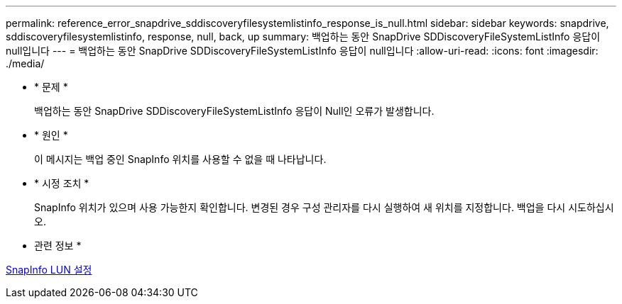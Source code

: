 ---
permalink: reference_error_snapdrive_sddiscoveryfilesystemlistinfo_response_is_null.html 
sidebar: sidebar 
keywords: snapdrive, sddiscoveryfilesystemlistinfo, response, null, back, up 
summary: 백업하는 동안 SnapDrive SDDiscoveryFileSystemListInfo 응답이 null입니다 
---
= 백업하는 동안 SnapDrive SDDiscoveryFileSystemListInfo 응답이 null입니다
:allow-uri-read: 
:icons: font
:imagesdir: ./media/


* * 문제 *
+
백업하는 동안 SnapDrive SDDiscoveryFileSystemListInfo 응답이 Null인 오류가 발생합니다.

* * 원인 *
+
이 메시지는 백업 중인 SnapInfo 위치를 사용할 수 없을 때 나타납니다.

* * 시정 조치 *
+
SnapInfo 위치가 있으며 사용 가능한지 확인합니다. 변경된 경우 구성 관리자를 다시 실행하여 새 위치를 지정합니다. 백업을 다시 시도하십시오.



* 관련 정보 *

xref:task_setting_up_a_snapinfo_lun.adoc[SnapInfo LUN 설정]
